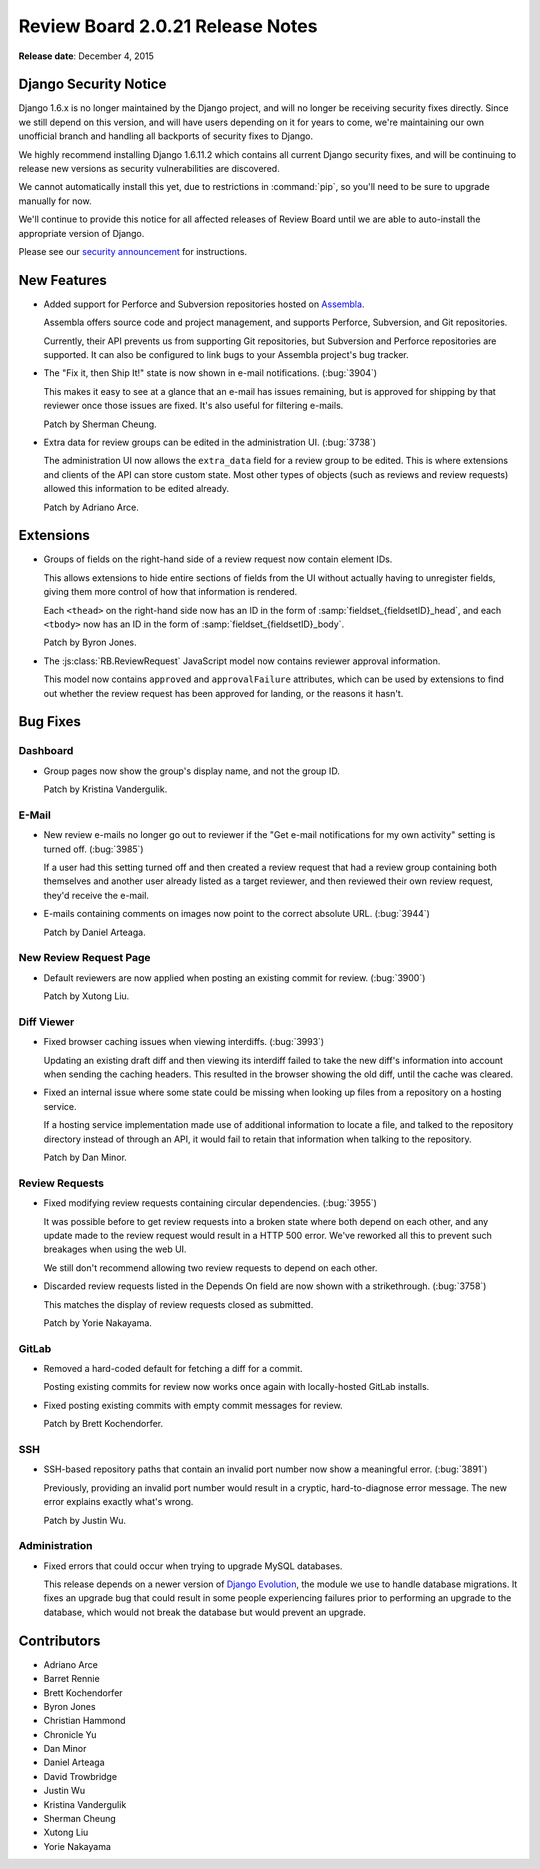 =================================
Review Board 2.0.21 Release Notes
=================================

**Release date**: December 4, 2015


Django Security Notice
======================

Django 1.6.x is no longer maintained by the Django project, and will no longer
be receiving security fixes directly. Since we still depend on this version,
and will have users depending on it for years to come, we're maintaining our
own unofficial branch and handling all backports of security fixes to Django.

We highly recommend installing Django 1.6.11.2 which contains all current
Django security fixes, and will be continuing to release new versions as
security vulnerabilities are discovered.

We cannot automatically install this yet, due to restrictions in
:command:`pip`, so you'll need to be sure to upgrade manually for now.

We'll continue to provide this notice for all affected releases of Review
Board until we are able to auto-install the appropriate version of Django.

Please see our `security announcement`_ for instructions.

.. _security announcement:
   https://www.reviewboard.org/news/2015/11/24/
   new-django-1-6-11-2-security-releases/


New Features
============

* Added support for Perforce and Subversion repositories hosted on
  Assembla_.

  Assembla offers source code and project management, and supports Perforce,
  Subversion, and Git repositories.

  Currently, their API prevents us from supporting Git repositories, but
  Subversion and Perforce repositories are supported. It can also be
  configured to link bugs to your Assembla project's bug tracker.

* The "Fix it, then Ship It!" state is now shown in e-mail notifications.
  (:bug:`3904`)

  This makes it easy to see at a glance that an e-mail has issues remaining,
  but is approved for shipping by that reviewer once those issues are fixed.
  It's also useful for filtering e-mails.

  Patch by Sherman Cheung.

* Extra data for review groups can be edited in the administration UI.
  (:bug:`3738`)

  The administration UI now allows the ``extra_data`` field for a review
  group to be edited. This is where extensions and clients of the API can
  store custom state. Most other types of objects (such as reviews and
  review requests) allowed this information to be edited already.

  Patch by Adriano Arce.


.. _Assembla: https://www.assembla.com/


Extensions
==========

* Groups of fields on the right-hand side of a review request now contain
  element IDs.

  This allows extensions to hide entire sections of fields from the UI without
  actually having to unregister fields, giving them more control of how
  that information is rendered.

  Each ``<thead>`` on the right-hand side now has an ID in the form of
  :samp:`fieldset_{fieldsetID}_head`, and each ``<tbody>`` now has an ID
  in the form of :samp:`fieldset_{fieldsetID}_body`.

  Patch by Byron Jones.

* The :js:class:`RB.ReviewRequest` JavaScript model now contains reviewer
  approval information.

  This model now contains ``approved`` and ``approvalFailure`` attributes,
  which can be used by extensions to find out whether the review request
  has been approved for landing, or the reasons it hasn't.


Bug Fixes
=========

Dashboard
---------

* Group pages now show the group's display name, and not the group ID.

  Patch by Kristina Vandergulik.


E-Mail
------

* New review e-mails no longer go out to reviewer if the "Get e-mail
  notifications for my own activity" setting is turned off. (:bug:`3985`)

  If a user had this setting turned off and then created a review request
  that had a review group containing both themselves and another user already
  listed as a target reviewer, and then reviewed their own review request,
  they'd receive the e-mail.

* E-mails containing comments on images now point to the correct absolute
  URL. (:bug:`3944`)

  Patch by Daniel Arteaga.


New Review Request Page
-----------------------

* Default reviewers are now applied when posting an existing commit for
  review. (:bug:`3900`)

  Patch by Xutong Liu.


Diff Viewer
-----------

* Fixed browser caching issues when viewing interdiffs. (:bug:`3993`)

  Updating an existing draft diff and then viewing its interdiff failed
  to take the new diff's information into account when sending the caching
  headers. This resulted in the browser showing the old diff, until the
  cache was cleared.

* Fixed an internal issue where some state could be missing when looking up
  files from a repository on a hosting service.

  If a hosting service implementation made use of additional information to
  locate a file, and talked to the repository directory instead of through
  an API, it would fail to retain that information when talking to the
  repository.

  Patch by Dan Minor.


Review Requests
---------------

* Fixed modifying review requests containing circular dependencies.
  (:bug:`3955`)

  It was possible before to get review requests into a broken state where
  both depend on each other, and any update made to the review request
  would result in a HTTP 500 error. We've reworked all this to prevent such
  breakages when using the web UI.

  We still don't recommend allowing two review requests to depend on each
  other.

* Discarded review requests listed in the Depends On field are now shown
  with a strikethrough. (:bug:`3758`)

  This matches the display of review requests closed as submitted.

  Patch by Yorie Nakayama.


GitLab
------

* Removed a hard-coded default for fetching a diff for a commit.

  Posting existing commits for review now works once again with locally-hosted
  GitLab installs.

* Fixed posting existing commits with empty commit messages for review.

  Patch by Brett Kochendorfer.


SSH
---

* SSH-based repository paths that contain an invalid port number now show a
  meaningful error. (:bug:`3891`)

  Previously, providing an invalid port number would result in a cryptic,
  hard-to-diagnose error message. The new error explains exactly what's wrong.

  Patch by Justin Wu.


Administration
--------------

* Fixed errors that could occur when trying to upgrade MySQL databases.

  This release depends on a newer version of `Django Evolution`_, the module
  we use to handle database migrations. It fixes an upgrade bug that could
  result in some people experiencing failures prior to performing an upgrade
  to the database, which would not break the database but would prevent an
  upgrade.


.. _Django Evolution: https://github.com/beanbaginc/django-evolution


Contributors
============

* Adriano Arce
* Barret Rennie
* Brett Kochendorfer
* Byron Jones
* Christian Hammond
* Chronicle Yu
* Dan Minor
* Daniel Arteaga
* David Trowbridge
* Justin Wu
* Kristina Vandergulik
* Sherman Cheung
* Xutong Liu
* Yorie Nakayama
